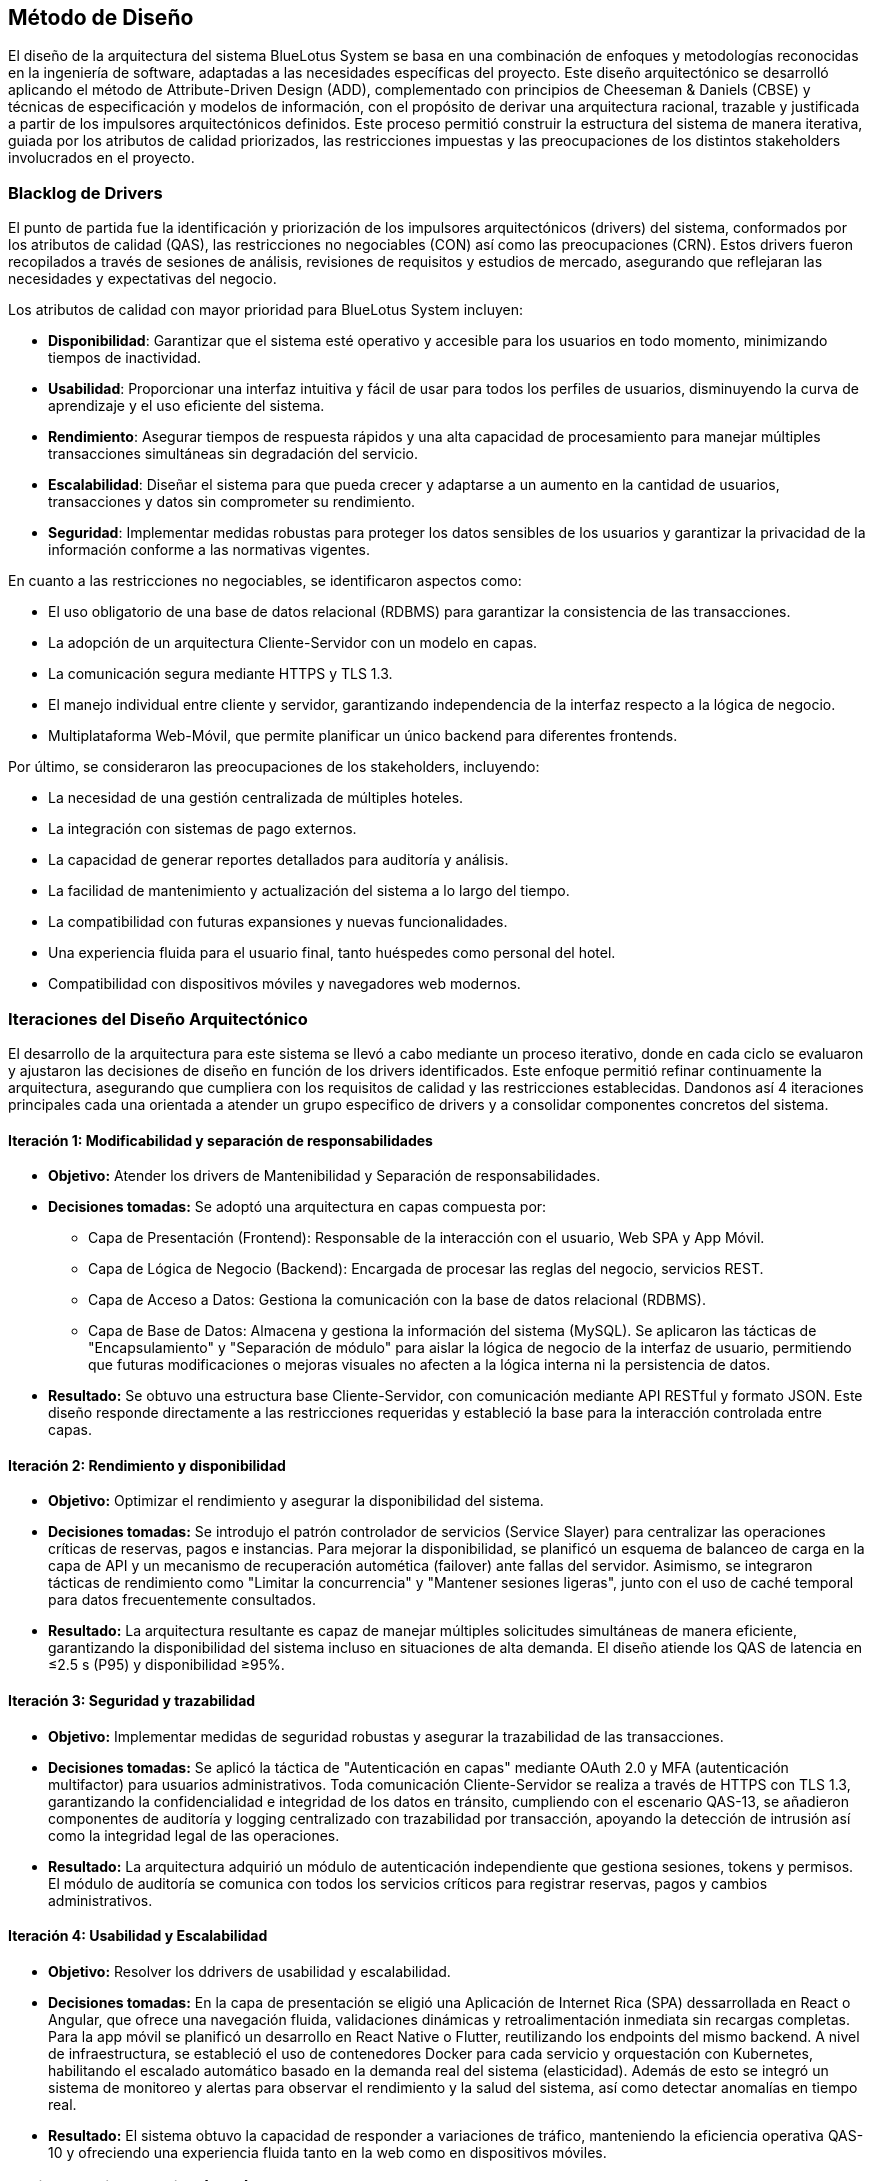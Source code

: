 == Método de Diseño

El diseño de la arquitectura del sistema BlueLotus System se basa en una combinación de enfoques y metodologías reconocidas en la ingeniería de software, adaptadas a las necesidades específicas del proyecto. Este diseño arquitectónico se desarrolló aplicando el método de Attribute-Driven Design (ADD), complementado con principios de Cheeseman & Daniels (CBSE) y técnicas de especificación y modelos de información, con el propósito de derivar una arquitectura racional, trazable y justificada a partir de los impulsores arquitectónicos definidos. Este proceso permitió construir la estructura del sistema de manera iterativa, guiada por los atributos de calidad priorizados, las restricciones impuestas y las preocupaciones de los distintos stakeholders involucrados en el proyecto.

=== Blacklog de Drivers
El punto de partida fue la identificación y priorización de los impulsores arquitectónicos (drivers) del sistema, conformados por los atributos de calidad (QAS), las restricciones no negociables (CON) así como las preocupaciones (CRN). Estos drivers fueron recopilados a través de sesiones de análisis, revisiones de requisitos y estudios de mercado, asegurando que reflejaran las necesidades y expectativas del negocio.

Los atributos de calidad con mayor prioridad para BlueLotus System incluyen:

* **Disponibilidad**: Garantizar que el sistema esté operativo y accesible para los usuarios en todo momento, minimizando tiempos de inactividad.
* **Usabilidad**: Proporcionar una interfaz intuitiva y fácil de usar para todos los perfiles de usuarios, disminuyendo la curva de aprendizaje y el uso eficiente del sistema.
* **Rendimiento**: Asegurar tiempos de respuesta rápidos y una alta capacidad de procesamiento para manejar múltiples transacciones simultáneas sin degradación del servicio.
* **Escalabilidad**: Diseñar el sistema para que pueda crecer y adaptarse a un aumento en la cantidad de usuarios, transacciones y datos sin comprometer su rendimiento.
* **Seguridad**: Implementar medidas robustas para proteger los datos sensibles de los usuarios y garantizar la privacidad de la información conforme a las normativas vigentes.

En cuanto a las restricciones no negociables, se identificaron aspectos como:

* El uso obligatorio de una base de datos relacional (RDBMS) para garantizar la consistencia de las transacciones.
* La adopción de un arquitectura Cliente-Servidor con un modelo en capas.
* La comunicación segura mediante HTTPS y TLS 1.3.
* El manejo individual entre cliente y servidor, garantizando independencia de la interfaz respecto a la lógica de negocio.
* Multiplataforma Web-Móvil, que permite planificar un único backend para diferentes frontends.

Por último, se consideraron las preocupaciones de los stakeholders, incluyendo:

* La necesidad de una gestión centralizada de múltiples hoteles.
* La integración con sistemas de pago externos.
* La capacidad de generar reportes detallados para auditoría y análisis.
* La facilidad de mantenimiento y actualización del sistema a lo largo del tiempo.
* La compatibilidad con futuras expansiones y nuevas funcionalidades.
* Una experiencia fluida para el usuario final, tanto huéspedes como personal del hotel.
* Compatibilidad con dispositivos móviles y navegadores web modernos.

=== Iteraciones del Diseño Arquitectónico
El desarrollo de la arquitectura para este sistema se llevó a cabo mediante un proceso iterativo, donde en cada ciclo se evaluaron y ajustaron las decisiones de diseño en función de los drivers identificados. Este enfoque permitió refinar continuamente la arquitectura, asegurando que cumpliera con los requisitos de calidad y las restricciones establecidas. Dandonos así 4 iteraciones principales cada una orientada a atender un grupo especifico de drivers y a consolidar componentes concretos del sistema.


==== Iteración 1: Modificabilidad y separación de responsabilidades

  * **Objetivo:** Atender los drivers de Mantenibilidad y  Separación de responsabilidades.
  * **Decisiones tomadas:** Se adoptó una arquitectura en capas compuesta por:
    ** Capa de Presentación (Frontend): Responsable de la interacción con el usuario, Web SPA y App Móvil.
    ** Capa de Lógica de Negocio (Backend): Encargada de procesar las reglas del negocio, servicios REST.
    ** Capa de Acceso a Datos: Gestiona la comunicación con la base de datos relacional (RDBMS).
    ** Capa de Base de Datos: Almacena y gestiona la información del sistema (MySQL).
  Se aplicaron las tácticas de "Encapsulamiento" y "Separación de módulo" para aislar la lógica de negocio de la interfaz de usuario, permitiendo que futuras modificaciones o mejoras visuales no afecten a la lógica interna ni la persistencia de datos.
  * **Resultado:** Se obtuvo una estructura base Cliente-Servidor, con comunicación mediante API RESTful y formato JSON. Este diseño responde directamente a las restricciones requeridas y estableció la base para la interacción controlada entre capas.

==== Iteración 2: Rendimiento y disponibilidad
  * **Objetivo:** Optimizar el rendimiento y asegurar la disponibilidad del sistema.
  * **Decisiones tomadas:**
  Se introdujo el patrón controlador de servicios (Service Slayer) para centralizar las operaciones críticas de reservas, pagos e instancias. Para mejorar la disponibilidad, se planificó un esquema de balanceo de carga en la capa de API y un mecanismo de recuperación automética (failover) ante fallas del servidor.
  Asimismo, se integraron tácticas de rendimiento como "Limitar la concurrencia" y "Mantener sesiones ligeras", junto con el uso de caché temporal para datos frecuentemente consultados.
  * **Resultado:** La arquitectura resultante es capaz de manejar múltiples solicitudes simultáneas de manera eficiente, garantizando la disponibilidad del sistema incluso en situaciones de alta demanda. El diseño atiende los QAS de latencia en ≤2.5 s (P95) y disponibilidad ≥95%.

==== Iteración 3: Seguridad y trazabilidad
  * **Objetivo:** Implementar medidas de seguridad robustas y asegurar la trazabilidad de las transacciones.
  * **Decisiones tomadas:**
  Se aplicó la táctica de "Autenticación en capas" mediante OAuth 2.0 y MFA (autenticación multifactor) para usuarios administrativos.
  Toda comunicación Cliente-Servidor se realiza a través de HTTPS con TLS 1.3, garantizando la confidencialidad e integridad de los datos en tránsito, cumpliendo con el escenario QAS-13, se añadieron componentes de auditoría y logging centralizado con trazabilidad por transacción, apoyando la detección de intrusión así como la integridad legal de las operaciones.
  * **Resultado:** La arquitectura adquirió un módulo de autenticación independiente que gestiona sesiones, tokens y permisos. El módulo de auditoría se comunica con todos los servicios críticos para registrar reservas, pagos y cambios administrativos.

==== Iteración 4: Usabilidad y Escalabilidad
  * **Objetivo:** Resolver los ddrivers de usabilidad y escalabilidad.
  * **Decisiones tomadas:**
  En la capa de presentación se eligió una Aplicación de Internet Rica (SPA) dessarrollada en React o Angular, que ofrece una navegación fluida, validaciones dinámicas y retroalimentación inmediata sin recargas completas.
  Para la app móvil se planificó un desarrollo en React Native o Flutter, reutilizando los endpoints del mismo backend.
  A nivel de infraestructura, se estableció el uso de contenedores Docker para cada servicio y orquestación con Kubernetes, habilitando el escalado automático basado en la demanda real del sistema (elasticidad).
  Además de esto se integró un sistema de monitoreo y alertas para observar el rendimiento y la salud del sistema, así como detectar anomalías en tiempo real.
  * **Resultado:** El sistema obtuvo la capacidad de responder a variaciones de tráfico, manteniendo la eficiencia operativa QAS-10 y ofreciendo una experiencia fluida tanto en la web como en dispositivos móviles.


=== Attribute-Driven Design (ADD)

El enfoque ADD se centra en identificar y priorizar los atributos de calidad del sistema, como la disponibilidad, usabilidad y rendimiento. A través de este método, se establecen directrices de diseño que aseguran que estos atributos sean considerados en todas las etapas del desarrollo.

=== Cheeseman & Daniels (CBSE)
El enfoque CBSE se utiliza para promover la reutilización de componentes de software existentes, lo que permite acelerar el desarrollo y reducir costos. Se identifican componentes modulares que pueden ser integrados en la arquitectura del sistema, facilitando la escalabilidad y el mantenimiento.

=== Especificación y modelos de información
El enfoque de especificación y modelos de información se centra en definir claramente los requisitos del sistema y los modelos de datos que lo sustentan. Esto incluye la creación de diagramas de flujo, modelos entidad-relación y especificaciones de interfaz que guían el desarrollo y aseguran la coherencia en la implementación.
